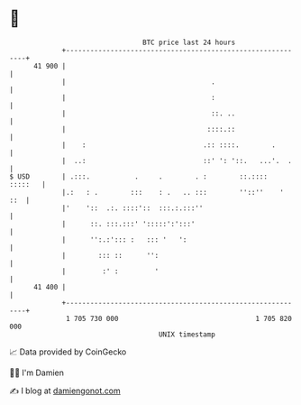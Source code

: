 * 👋

#+begin_example
                                    BTC price last 24 hours                    
                +------------------------------------------------------------+ 
         41 900 |                                                            | 
                |                                    .                       | 
                |                                    :                       | 
                |                                    ::. ..                  | 
                |                                   ::::.::                  | 
                |    :                             .:: ::::.        .        | 
                |  ..:                             ::' ': '::.   ...'.  .    | 
   $ USD        | .:::.           .     .        . :        ::.::::  :::::   | 
                |.:   : .        :::    : .   .. :::        ''::''    '  ::  | 
                |'    '::  .:. ::::'::  :::.:.:::''                          | 
                |      ::. :::.:::' ':::::':':::'                            | 
                |      '':.:'::: :   ::: '   ':                              | 
                |        ::: ::      '':                                     | 
                |         :' :         '                                     | 
         41 400 |                                                            | 
                +------------------------------------------------------------+ 
                 1 705 730 000                                  1 705 820 000  
                                        UNIX timestamp                         
#+end_example
📈 Data provided by CoinGecko

🧑‍💻 I'm Damien

✍️ I blog at [[https://www.damiengonot.com][damiengonot.com]]
